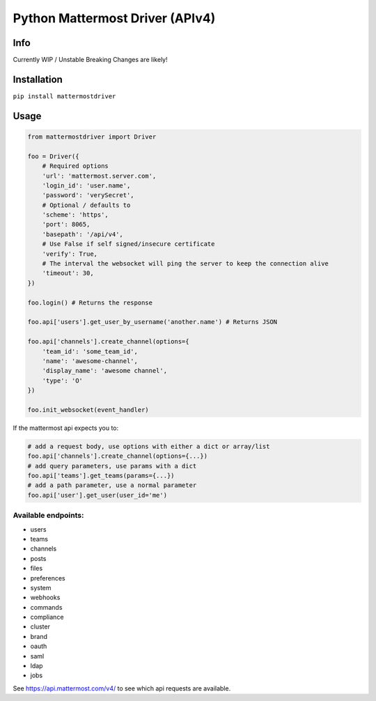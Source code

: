 Python Mattermost Driver (APIv4)
================================

Info
----

Currently WIP / Unstable
Breaking Changes are likely!

Installation
------------

``pip install mattermostdriver``

Usage
-----

.. code:: python

    from mattermostdriver import Driver

    foo = Driver({
        # Required options
        'url': 'mattermost.server.com',
        'login_id': 'user.name',
        'password': 'verySecret',
        # Optional / defaults to
        'scheme': 'https',
        'port': 8065,
        'basepath': '/api/v4',
        # Use False if self signed/insecure certificate
        'verify': True,
        # The interval the websocket will ping the server to keep the connection alive
        'timeout': 30,
    })

    foo.login() # Returns the response

    foo.api['users'].get_user_by_username('another.name') # Returns JSON

    foo.api['channels'].create_channel(options={
        'team_id': 'some_team_id',
        'name': 'awesome-channel',
        'display_name': 'awesome channel',
        'type': 'O'
    })

    foo.init_websocket(event_handler)


If the mattermost api expects you to:

.. code:: python

    # add a request body, use options with either a dict or array/list
    foo.api['channels'].create_channel(options={...})
    # add query parameters, use params with a dict
    foo.api['teams'].get_teams(params={...})
    # add a path parameter, use a normal parameter
    foo.api['user'].get_user(user_id='me')


Available endpoints:
''''''''''''''''''''

-  users
-  teams
-  channels
-  posts
-  files
-  preferences
-  system
-  webhooks
-  commands
-  compliance
-  cluster
-  brand
-  oauth
-  saml
-  ldap
-  jobs

See https://api.mattermost.com/v4/ to see which api requests are
available.
